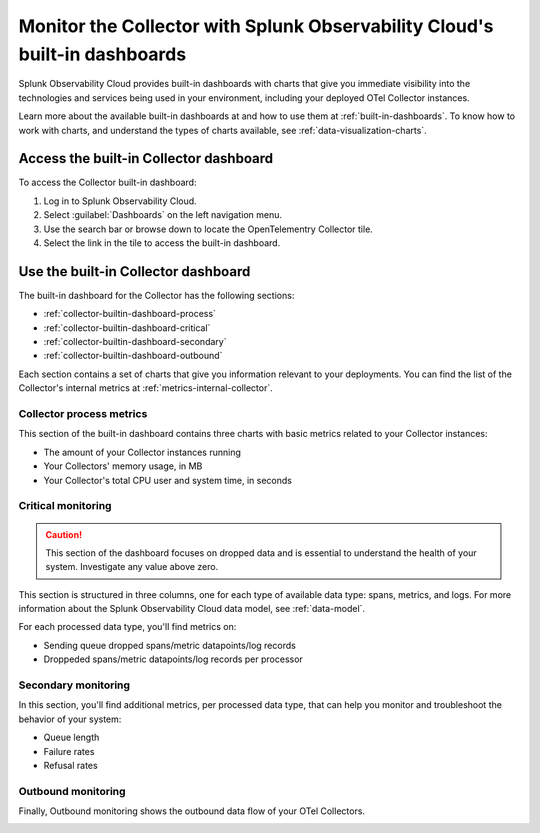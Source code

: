 .. _collector-builtin-dashboard:

********************************************************************************************
Monitor the Collector with Splunk Observability Cloud's built-in dashboards
********************************************************************************************

.. meta::
      :description: Use the built-in Collector dashboard in Splunk Observability Cloud for a better understanding of how your Collector instances are doing.

Splunk Observability Cloud provides built-in dashboards with charts that give you immediate visibility into the technologies and services being used in your environment, including your deployed OTel Collector instances. 

Learn more about the available built-in dashboards at and how to use them at :ref:`built-in-dashboards`. To know how to work with charts, and understand the types of charts available, see :ref:`data-visualization-charts`.

Access the built-in Collector dashboard
==============================================================

To access the Collector built-in dashboard:

#. Log in to Splunk Observability Cloud.
#. Select :guilabel:`Dashboards` on the left navigation menu. 
#. Use the search bar or browse down to locate the OpenTelementry Collector tile.
#. Select the link in the tile to access the built-in dashboard.

Use the built-in Collector dashboard
==============================================================

The built-in dashboard for the Collector has the following sections:

* :ref:`collector-builtin-dashboard-process`
* :ref:`collector-builtin-dashboard-critical`
* :ref:`collector-builtin-dashboard-secondary`
* :ref:`collector-builtin-dashboard-outbound`

Each section contains a set of charts that give you information relevant to your deployments. You can find the list of the Collector's internal metrics at :ref:`metrics-internal-collector`. 

.. _collector-builtin-dashboard-process:

Collector process metrics
----------------------------------

This section of the built-in dashboard contains three charts with basic metrics related to your Collector instances:

* The amount of your Collector instances running
* Your Collectors' memory usage, in MB 
* Your Collector's total CPU user and system time, in seconds

.. image:: /_images/gdi/collector/collector-builtin-dashboard-01.jpg
      :width: 100%
      :alt: Collector process metrics in the built-in dashboard

.. _collector-builtin-dashboard-critical:

Critical monitoring
----------------------------------

.. caution:: This section of the dashboard focuses on dropped data and is essential to understand the health of your system. Investigate any value above zero. 

This section is structured in three columns, one for each type of available data type: spans, metrics, and logs. For more information about the Splunk Observability Cloud data model, see :ref:`data-model`.

.. image:: /_images/gdi/collector/collector-builtin-dashboard-02.jpg
      :width: 100%
      :alt: Collector critical monitoring in the built-in dashboard

For each processed data type, you'll find metrics on:

* Sending queue dropped spans/metric datapoints/log records
* Droppeded spans/metric datapoints/log records per processor

.. _collector-builtin-dashboard-secondary:

Secondary monitoring
----------------------------------

In this section, you'll find additional metrics, per processed data type, that can help you monitor and troubleshoot the behavior of your system:

* Queue length
* Failure rates
* Refusal rates

.. image:: /_images/gdi/collector/collector-builtin-dashboard-03.jpg
      :width: 100%
      :alt: Collector secondary monitoring in the built-in dashboard

.. _collector-builtin-dashboard-outbound:

Outbound monitoring
----------------------------------

Finally, Outbound monitoring shows the outbound data flow of your OTel Collectors. 

.. image:: /_images/gdi/collector/collector-builtin-dashboard-04.jpg
      :width: 100%
      :alt: Collector outbound metrics in the built-in dashboard